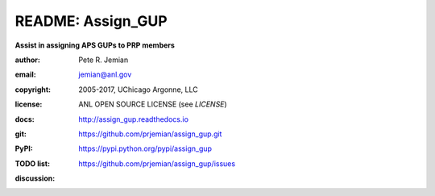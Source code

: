 
==================
README: Assign_GUP
==================

**Assist in assigning APS GUPs to PRP members**

:author: 	Pete R. Jemian
:email:  	jemian@anl.gov
:copyright: 2005-2017, UChicago Argonne, LLC
:license:   ANL OPEN SOURCE LICENSE (see *LICENSE*)
:docs:      http://assign_gup.readthedocs.io
:git:       https://github.com/prjemian/assign_gup.git
:PyPI:      https://pypi.python.org/pypi/assign_gup
:TODO list: https://github.com/prjemian/assign_gup/issues

:discussion: 
    .. image:: https://badges.gitter.im/assign_gup/Lobby.svg
       :alt: Join the chat at https://gitter.im/assign_gup/Lobby
       :target: https://gitter.im/assign_gup/Lobby?utm_source=badge&utm_medium=badge&utm_campaign=pr-badge&utm_content=badge 
